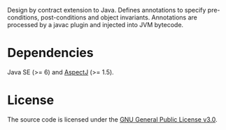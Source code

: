 Design by contract extension to Java. Defines annotations to specify
pre-conditions, post-conditions and object invariants. Annotations are
processed by a javac plugin and injected into JVM bytecode.

* Dependencies

Java SE (>= 6) and [[https://eclipse.org/aspectj][AspectJ]] (>= 1.5).

* License

The source code is licensed under the [[https://www.gnu.org/licenses/gpl-3.0.html][GNU General Public License v3.0]].

